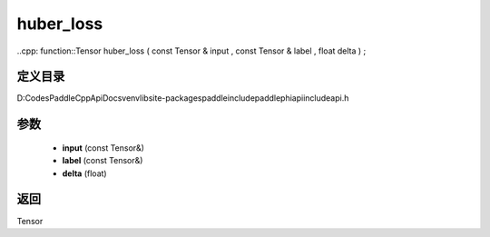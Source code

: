 .. _cn_api_paddle_experimental_huber_loss:

huber_loss
-------------------------------

..cpp: function::Tensor huber_loss ( const Tensor & input , const Tensor & label , float delta ) ;


定义目录
:::::::::::::::::::::
D:\Codes\PaddleCppApiDocs\venv\lib\site-packages\paddle\include\paddle\phi\api\include\api.h

参数
:::::::::::::::::::::
	- **input** (const Tensor&)
	- **label** (const Tensor&)
	- **delta** (float)

返回
:::::::::::::::::::::
Tensor
